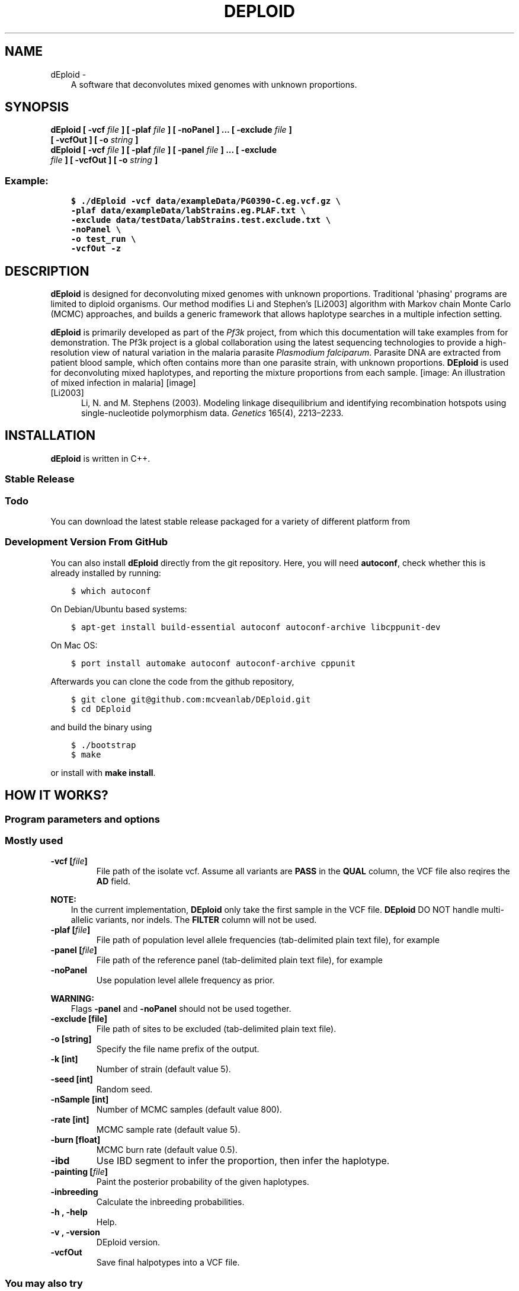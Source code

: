 .\" Man page generated from reStructuredText.
.
.TH "DEPLOID" "1" "May 22, 2017" "v0.5-beta" "DEploid"
.SH NAME
dEploid \- 
.
.nr rst2man-indent-level 0
.
.de1 rstReportMargin
\\$1 \\n[an-margin]
level \\n[rst2man-indent-level]
level margin: \\n[rst2man-indent\\n[rst2man-indent-level]]
-
\\n[rst2man-indent0]
\\n[rst2man-indent1]
\\n[rst2man-indent2]
..
.de1 INDENT
.\" .rstReportMargin pre:
. RS \\$1
. nr rst2man-indent\\n[rst2man-indent-level] \\n[an-margin]
. nr rst2man-indent-level +1
.\" .rstReportMargin post:
..
.de UNINDENT
. RE
.\" indent \\n[an-margin]
.\" old: \\n[rst2man-indent\\n[rst2man-indent-level]]
.nr rst2man-indent-level -1
.\" new: \\n[rst2man-indent\\n[rst2man-indent-level]]
.in \\n[rst2man-indent\\n[rst2man-indent-level]]u
..
.INDENT 0.0
.INDENT 3.5
A software that deconvolutes mixed genomes with unknown proportions.
.UNINDENT
.UNINDENT
.SH SYNOPSIS
.INDENT 0.0
.TP
.B dEploid [ \-vcf \fIfile\fP ] [ \-plaf \fIfile\fP ] [ \-noPanel ] ... [ \-exclude \fIfile\fP ] [ \-vcfOut ] [ \-o \fIstring\fP ] 

.TP
.B dEploid [ \-vcf \fIfile\fP ] [ \-plaf \fIfile\fP ] [ \-panel \fIfile\fP ] ... [ \-exclude \fIfile\fP ] [ \-vcfOut ] [ \-o \fIstring\fP ] 

.UNINDENT
.SS Example:
.INDENT 0.0
.INDENT 3.5
.sp
.nf
.ft C
$ ./dEploid \-vcf data/exampleData/PG0390\-C.eg.vcf.gz \e
\-plaf data/exampleData/labStrains.eg.PLAF.txt \e
\-exclude data/testData/labStrains.test.exclude.txt \e
\-noPanel \e
\-o test_run \e
\-vcfOut \-z
.ft P
.fi
.UNINDENT
.UNINDENT
.SH DESCRIPTION
.sp
\fBdEploid\fP is designed for deconvoluting mixed genomes with unknown proportions. Traditional \(aqphasing\(aq programs are limited to diploid organisms. Our method modifies Li and Stephen’s [Li2003] algorithm with Markov chain Monte Carlo (MCMC) approaches, and builds a generic framework that allows haplotype searches in a multiple infection setting.
.sp
\fBdEploid\fP is primarily developed as part of the \fI\%Pf3k\fP project, from which this documentation will take examples from for demonstration. The Pf3k project is a global collaboration using the latest sequencing technologies to provide a high\-resolution view of natural variation in the malaria parasite \fIPlasmodium falciparum\fP\&. Parasite DNA are extracted from patient blood sample, which often contains more than one parasite strain, with unknown proportions. \fBDEploid\fP is used for deconvoluting mixed haplotypes, and reporting the mixture proportions from each sample.
[image: An illustration of mixed infection in malaria]
[image]
.IP [Li2003] 5
Li, N. and M. Stephens (2003). Modeling linkage disequilibrium and identifying recombination hotspots using single\-nucleotide polymorphism data. \fIGenetics\fP 165(4), 2213–2233.
.SH INSTALLATION
.sp
\fBdEploid\fP is written in C++.
.SS Stable Release
.INDENT 0.0
.INDENT 3.5
.SS Todo
.sp
You can download the latest stable release packaged for a variety of different platform from
.UNINDENT
.UNINDENT
.SS Development Version From GitHub
.sp
You can also install \fBdEploid\fP directly from the git repository. Here, you will need \fBautoconf\fP, check whether this is already installed by running:
.INDENT 0.0
.INDENT 3.5
.sp
.nf
.ft C
$ which autoconf
.ft P
.fi
.UNINDENT
.UNINDENT
.sp
On Debian/Ubuntu based systems:
.INDENT 0.0
.INDENT 3.5
.sp
.nf
.ft C
$ apt\-get install build\-essential autoconf autoconf\-archive libcppunit\-dev
.ft P
.fi
.UNINDENT
.UNINDENT
.sp
On Mac OS:
.INDENT 0.0
.INDENT 3.5
.sp
.nf
.ft C
$ port install automake autoconf autoconf\-archive cppunit
.ft P
.fi
.UNINDENT
.UNINDENT
.sp
Afterwards you can clone the code from the github repository,
.INDENT 0.0
.INDENT 3.5
.sp
.nf
.ft C
$ git clone git@github.com:mcveanlab/DEploid.git
$ cd DEploid
.ft P
.fi
.UNINDENT
.UNINDENT
.sp
and build the binary using
.INDENT 0.0
.INDENT 3.5
.sp
.nf
.ft C
$ ./bootstrap
$ make
.ft P
.fi
.UNINDENT
.UNINDENT
.sp
or install with \fBmake install\fP\&.
.SH HOW IT WORKS?
.SS Program parameters and options
.SS Mostly used
.INDENT 0.0
.TP
.B \-vcf [\fIfile\fP]
File path of the isolate vcf. Assume all variants are \fBPASS\fP in the \fBQUAL\fP column, the VCF file also reqires the \fBAD\fP field.
.UNINDENT
.sp
\fBNOTE:\fP
.INDENT 0.0
.INDENT 3.5
In the current implementation, \fBDEploid\fP only take the first sample in the VCF file. \fBDEploid\fP DO NOT handle multi\-allelic variants, nor indels. The \fBFILTER\fP column will not be used.
.UNINDENT
.UNINDENT
.INDENT 0.0
.TP
.B \-plaf [\fIfile\fP]
File path of population level allele frequencies (tab\-delimited plain text file), for example
.UNINDENT
.TS
center;
|l|l|l|.
_
T{
CHROM
T}	T{
POS
T}	T{
PLAF
T}
_
T{
Pf3D7_01_v3
T}	T{
93157
T}	T{
0.0190612159917058
T}
_
T{
Pf3D7_01_v3
T}	T{
94422
T}	T{
0.135502358766423
T}
_
T{
Pf3D7_01_v3
T}	T{
94459
T}	T{
0.156294363760064
T}
_
T{
Pf3D7_01_v3
T}	T{
94487
T}	T{
0.143439298925837
T}
_
.TE
.INDENT 0.0
.TP
.B \-panel [\fIfile\fP]
File path of the reference panel (tab\-delimited plain text file), for example
.UNINDENT
.TS
center;
|l|l|l|l|l|l|.
_
T{
CHROM
T}	T{
POS
T}	T{
3D7
T}	T{
Dd2
T}	T{
Hb3
T}	T{
7G8
T}
_
T{
Pf3D7_01_v3
T}	T{
93157
T}	T{
0
T}	T{
0
T}	T{
0
T}	T{
1
T}
_
T{
Pf3D7_01_v3
T}	T{
94422
T}	T{
0
T}	T{
0
T}	T{
0
T}	T{
1
T}
_
T{
Pf3D7_01_v3
T}	T{
94459
T}	T{
0
T}	T{
0
T}	T{
0
T}	T{
1
T}
_
T{
Pf3D7_01_v3
T}	T{
94487
T}	T{
0
T}	T{
0
T}	T{
0
T}	T{
1
T}
_
.TE
.INDENT 0.0
.TP
.B \-noPanel
Use population level allele frequency as prior.
.UNINDENT
.sp
\fBWARNING:\fP
.INDENT 0.0
.INDENT 3.5
Flags \fB\-panel\fP and \fB\-noPanel\fP should not be used together.
.UNINDENT
.UNINDENT
.INDENT 0.0
.TP
.B \-exclude [file]
File path of sites to be excluded (tab\-delimited plain text file).
.TP
.B \-o [string]
Specify the file name prefix of the output.
.TP
.B \-k [int]
Number of strain (default value 5).
.TP
.B \-seed [int]
Random seed.
.TP
.B \-nSample [int]
Number of MCMC samples (default value 800).
.TP
.B \-rate [int]
MCMC sample rate (default value 5).
.TP
.B \-burn [float]
MCMC burn rate (default value 0.5).
.TP
.B \-ibd
Use IBD segment to infer the proportion, then infer the haplotype.
.TP
.B \-painting [\fIfile\fP]
Paint the posterior probability of the given haplotypes.
.TP
.B \-inbreeding
Calculate the inbreeding probabilities.
.TP
.B \-h , \-help
Help.
.TP
.B \-v , \-version
DEploid version.
.TP
.B \-vcfOut
Save final halpotypes into a VCF file.
.UNINDENT
.SS You may also try
.INDENT 0.0
.TP
.B \-ref [file] \-alt [file]
File path of reference and alternative allele count (tab\-delimited plain text file).
.UNINDENT
.sp
\fBNOTE:\fP
.INDENT 0.0
.INDENT 3.5
In early \fBdEploid\fP versions (prior to \fIv0.2\-release\fP), allele counts extracted from the vcf file are placed in two files, and parsed by flags \fB\-ref [file]\fP and \fB\-alt [file]\fP\&. Tab\-delimited plain text for input. First and second columns record chromosome and position labels respectively.  Third columns records the reference allele count or alternative allele count. For example,
.UNINDENT
.UNINDENT
.SS Reference allele count
.TS
center;
|l|l|l|.
_
T{
CHROM
T}	T{
POS
T}	T{
PG0390.C
T}
_
T{
Pf3D7_01_v3
T}	T{
93157
T}	T{
85
T}
_
T{
Pf3D7_01_v3
T}	T{
94422
T}	T{
77
T}
_
T{
Pf3D7_01_v3
T}	T{
94459
T}	T{
90
T}
_
T{
Pf3D7_01_v3
T}	T{
94487
T}	T{
79
T}
_
.TE
.SS Alternative allele count
.TS
center;
|l|l|l|.
_
T{
CHROM
T}	T{
POS
T}	T{
PG0390.C
T}
_
T{
Pf3D7_01_v3
T}	T{
93157
T}	T{
0
T}
_
T{
Pf3D7_01_v3
T}	T{
94422
T}	T{
0
T}
_
T{
Pf3D7_01_v3
T}	T{
94459
T}	T{
0
T}
_
T{
Pf3D7_01_v3
T}	T{
94487
T}	T{
0
T}
_
.TE
.sp
\fBWARNING:\fP
.INDENT 0.0
.INDENT 3.5
Flags \fB\-ref\fP and \fB\-alt\fP should not be used with \fB\-vcf\fP\&.
.UNINDENT
.UNINDENT
.INDENT 0.0
.TP
.B \-forbidUpdateProp
Forbid MCMC moves to update proportions.
.TP
.B \-forbidUpdateSingle
Forbid MCMC moves to update single haplotype.
.TP
.B \-forbidUpdatePair
Forbid MCMC moves to update pair haplotypes.
.TP
.B \-exportPostProb
Save the posterior probabilities of the final iteration of all strains.
.TP
.B \-miss [float]
Miss copying probability
.TP
.B \-recomb [float]
Constant recombination probability
.TP
.B \-initialP [float ...]
Initialize proportions.
.TP
.B \-p [int]
Output precision (default value 8).
.UNINDENT
.SS Example of data exploration
.sp
Use our data exploration tools to investigate the data.
.INDENT 0.0
.INDENT 3.5
.sp
.nf
.ft C
$ utilities/dataExplore.r \-vcf data/exampleData/PG0390\-C.eg.vcf.gz \e
 \-plaf data/exampleData/labStrains.eg.PLAF.txt \e
 \-o PG0390\-C
.ft P
.fi
.UNINDENT
.UNINDENT
[image: Plot alternative allele and reference allele counts to identify evidence of mixed infection in *Pf3k* sample PG0390-C.]
[image]
.INDENT 0.0
.IP \(bu 2
Figure on the top plot total allele counts across all markers. We use the threshold (red line) to identify markers with extremely high allele counts. Red crosses indicate markers that are filtered out.
.IP \(bu 2
Figure on the left plots the alternative allele count against the reference allele count. As \fIP. falciparum\fP genomes are haploid, in clonal samples, one woule expect to see either alternative or reference allele at any sites. Heterozygous sites are indications of mixed infection.
.IP \(bu 2
Figure in the middle is the histogram of the allele frequency within sample. Note that we exclude markers with WSAF strictly equal to 0s and 1s in the histogram.
.IP \(bu 2
Figure on the right show allele frequency within sample, compare against the population average.
.UNINDENT
.SH MAKING SENSE OF THE OUTPUT
.SS Output files
.sp
\fBdEploid\fP outputs text files with user\-specified prefix with flag \fB\-o\fP\&.
.INDENT 0.0
.TP
.B \fIprefix\fP\&.log
Log file records \fBdEploid\fP version, input file paths, parameter used and proportion estimates at the final iteration.
.TP
.B \fIprefix\fP\&.llk
Log likelihood of the MCMC chain.
.TP
.B \fIprefix\fP\&.prop
MCMC updates of the proportion estimates.
.TP
.B \fIprefix\fP\&.hap
Haplotypes at the final iteration in plain text file.
.TP
.B \fIprefix\fP\&.vcf
When flag \fB\-vcfOut\fP is turned on, haplotypes are saved at the final iteration in VCF format.
.TP
.B \fIprefix\fP\&.single[i]
When flag \fB\-exportPostProb\fP is turned on, posterior probabilities of the final iteration of strain [i].
.UNINDENT
.SS Example of output interpretion
.SS Example 1
.INDENT 0.0
.INDENT 3.5
.sp
.nf
.ft C
$ ./dEploid \-vcf data/exampleData/PG0390\-C.eg.vcf.gz \e
\-plaf data/exampleData/labStrains.eg.PLAF.txt \e
\-noPanel \-o PG0390\-CNopanel \-seed 1
$ utilities/interpretDEploid.r \-vcf data/exampleData/PG0390\-C.eg.vcf.gz \e
\-plaf data/exampleData/labStrains.eg.PLAF.txt \e
\-dEprefix PG0390\-CNopanel \e
\-o PG0390\-CNopanel \-ring
.ft P
.fi
.UNINDENT
.UNINDENT
[image: interpretDEploidFigure.1]
[image]
.sp
The top three figures are the same as figures show in data example, with a small addition of inferred WSAF marked in blue, in the top right figure.
.INDENT 0.0
.IP \(bu 2
The bottom left figure show the relative proportion change history of the MCMC chain.
.IP \(bu 2
The middle figure show the correlation between the expected and observed allele frequency in sample.
.IP \(bu 2
The right figure shows changes in MCMC likelihood .
.UNINDENT
[image: interpretDEploidFigure.2]
[image]
.sp
This panel figure shows all allele frequencies within sample across all 14 chromosomes. Expected and observed WSAF are marked in blue and red respectively.
.SS Example 2
.sp
\fBdEploid\fP can take its output haplotypes, and calculate the posterior probability of each deconvoluted strain with the reference panel. In this example, the reference panel includes four lab strains: 3D7 (red), Dd2 (dark orange), HB3 (orange) and 7G8 (yellow).
.INDENT 0.0
.INDENT 3.5
.sp
.nf
.ft C
$ ./dEploid \-vcf data/exampleData/PG0390\-C.eg.vcf.gz \e
\-plaf data/exampleData/labStrains.eg.PLAF.txt \e
\-panel data/exampleData/labStrains.eg.panel.txt \e
\-o PG0390\-CPanel \-seed 1 \-k 3
$ ./dEploid \-vcf data/exampleData/PG0390\-C.eg.vcf.gz \e
\-plaf data/exampleData/labStrains.eg.PLAF.txt \e
\-panel data/exampleData/labStrains.eg.panel.txt \e
\-o PG0390\-CPanel \e
\-painting PG0390\-CPanel.hap \e
\-initialP 0.8 0 0.2 \-k 3
$ utilities/interpretDEploid.r \-vcf data/exampleData/PG0390\-C.eg.vcf.gz \e
\-plaf data/exampleData/labStrains.eg.PLAF.txt \e
\-dEprefix PG0390\-CPanel \e
\-o PG0390\-CPanel \-ring
.ft P
.fi
.UNINDENT
.UNINDENT
[image: PG0390fwdBwdRing]
[image]
.SS Example 3
.sp
In addition to lab mixed samples, here we show example of \fBdEploid\fP deconvolute field sample PD0577\-C.
.INDENT 0.0
.INDENT 3.5
.sp
.nf
.ft C
$ ./dEploid \-ref data/exampleData/PD0577\-C_ref.trim.txt \e
\-alt data/exampleData/PD0577\-C_alt.trim.txt \e
\-plaf data/exampleData/asia\-1_PLAF.trim.txt \e
\-panel data/exampleData/asia\-1_panel.trim.txt \e
\-o PD0577\-CPanel \e
\-k 3 \-seed 1484961470
.ft P
.fi
.UNINDENT
.UNINDENT
.sp
Use \fBdEploid\fP to calculate the inbreeding probabilities: inbreeding (red) and outbreeding (blue).
.INDENT 0.0
.INDENT 3.5
.sp
.nf
.ft C
$ ./dEploid \-ref data/exampleData/PD0577\-C_ref.trim.txt \e
\-alt data/exampleData/PD0577\-C_alt.trim.txt \e
\-plaf data/exampleData/asia\-1_PLAF.trim.txt \e
\-panel data/exampleData/asia\-1_panel.trim.txt \e
\-o PD0577\-CPanel \e
\-painting PD0577\-CPanel.hap \e
\-k 3 \-inbreeding \-initialP 0.25 0.5 0.25
$ utilities/interpretDEploid.r \-ref data/exampleData/PD0577\-C_ref.trim.txt \e
\-alt data/exampleData/PD0577\-C_alt.trim.txt \e
\-plaf data/exampleData/asia\-1_PLAF.trim.txt \e
\-o PD0577\-CPanel \e
\-dEprefix PD0577\-CPanel \e
\-inbreeding \-ring
.ft P
.fi
.UNINDENT
.UNINDENT
[image: PD0577inbreeding]
[image]
.SH EXAMPLE
.INDENT 0.0
.INDENT 3.5
.SH TODO
.sp
Full example of working pipeline will be provided with the \fIPf3k\fP pilot paper.
.UNINDENT
.UNINDENT
.SH FREQUENTLY ASKED QUESTIONS
.SS Data filtering
.sp
Data filtering is an important step for deconvolution.
.INDENT 0.0
.INDENT 3.5
.sp
.nf
.ft C
utilities/dataExplore.r \-vcf data/exampleData/PG0415\-C.eg.vcf.gz \e
    \-plaf data/exampleData/labStrains.eg.PLAF.txt \e
    \-o PG0415\-C

.ft P
.fi
.UNINDENT
.UNINDENT
.sp
[image: PG0415_data]
[image]

.sp
We observe a small number of heterozygous sites with high coverage (marked as crosses above), which can potentially mislead our model to over\-fit the data with additional strains.
.INDENT 0.0
.INDENT 3.5
.sp
.nf
.ft C
\&./dEploid \-vcf data/exampleData/PG0415\-C.eg.vcf.gz \e
    \-plaf data/exampleData/labStrains.eg.PLAF.txt \e
    \-noPanel \-o PG0415\-CNopanel \-seed 2

initialProp=$( cat PG0415\-CNopanel.prop | tail \-1 | sed \-e "s/\et/ /g" )
\&./dEploid \-vcf data/exampleData/PG0415\-C.eg.vcf.gz \e
    \-plaf data/exampleData/labStrains.eg.PLAF.txt \e
    \-panel data/exampleData/labStrains.eg.panel.txt \e
    \-o PG0415\-CNopanel \e
    \-initialP ${initialProp} \e
    \-painting PG0415\-CNopanel.hap

utilities/interpretDEploid.r \-vcf data/exampleData/PG0415\-C.eg.vcf.gz \e
    \-plaf data/exampleData/labStrains.eg.PLAF.txt \e
    \-dEprefix PG0415\-CNopanel \e
    \-o PG0415\-CNopanel \e
    \-ring


.ft P
.fi
.UNINDENT
.UNINDENT
.sp
[image: PG0415_noFilter]
[image]

.sp
The data exploration utility \fButilities/dataExplore.r\fP identifies a list of potential outliers. After filtering,
.INDENT 0.0
.INDENT 3.5
.sp
.nf
.ft C
\&./dEploid \-vcf data/exampleData/PG0415\-C.eg.vcf.gz \e
    \-plaf data/exampleData/labStrains.eg.PLAF.txt \e
    \-noPanel \-o PG0415\-CNopanel.filtered \-seed 2 \e
    \-exclude PG0415\-CPotentialOutliers.txt

initialProp=$( cat PG0415\-CNopanel.filtered.prop | tail \-1 | sed \-e "s/\et/ /g" )
\&./dEploid \-vcf data/exampleData/PG0415\-C.eg.vcf.gz \e
    \-plaf data/exampleData/labStrains.eg.PLAF.txt \e
    \-panel data/exampleData/labStrains.eg.panel.txt \e
    \-exclude PG0415\-CPotentialOutliers.txt \e
    \-o PG0415\-CNopanel.filtered \e
    \-initialP ${initialProp} \e
    \-painting PG0415\-CNopanel.filtered.hap

utilities/interpretDEploid.r \-vcf data/exampleData/PG0415\-C.eg.vcf.gz \e
    \-plaf data/exampleData/labStrains.eg.PLAF.txt \e
    \-dEprefix PG0415\-CNopanel.filtered \e
    \-o PG0415\-CNopanel.filtered \e
    \-exclude PG0415\-CPotentialOutliers.txt \e
    \-ring

.ft P
.fi
.UNINDENT
.UNINDENT
.sp
[image: PG0415_filtered]
[image]

.SH REPORTING BUGS
.sp
If you encounter any problem when using \fBdEploid\fP, please file a short bug report by using the \fI\%issue tracker\fP
on GitHub or email joe.zhu (at) well.ox.ac.uk.
.sp
Please include the output of \fBdEploid \-v\fP and the platform you are using \fBdEploid\fP on in the report. If the problem occurs while executing \fBdEploid\fP, please also include the command you are using and the random seed.
.sp
Thank you!
.SH CITING DEPLOID
.sp
If you use \fBdEploid\fP in your work, please cite the program:
.sp
Zhu, J. S. J. A. Garcia G. McVean. (2017) Deconvolution of multiple infections in \fIPlasmodium falciparum\fP from high throughput sequencing data. \fIbioRxiv\fP 099499. doi: https://doi.org/10.1101/099499
.sp
Bibtex record::
.INDENT 0.0
.INDENT 3.5
.sp
.nf
.ft C
@article {Zhu099499,
author = {Zhu, Sha Joe and Almagro\-Garcia, Jacob and McVean, Gil},
title = {Deconvolution of multiple infections in {{\eem Plasmodium falciparum}} from high throughput sequencing data},
year = {2017},
doi = {10.1101/099499},
publisher = {Cold Spring Harbor Labs Journals},
URL = {http://www.biorxiv.org/content/early/2017/01/10/099499},
journal = {bioRxiv}
}
.ft P
.fi
.UNINDENT
.UNINDENT
.SH AUTHOR
Sha (Joe) Zhu
.SH COPYRIGHT
2016, Sha (Joe) Zhu
.\" Generated by docutils manpage writer.
.
